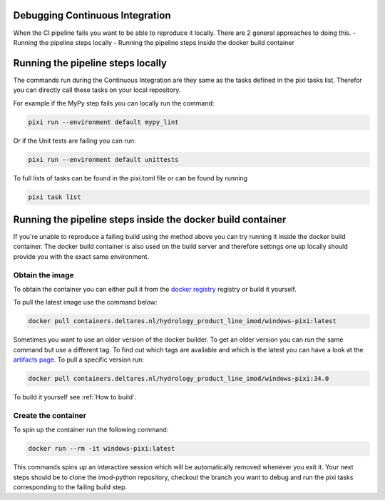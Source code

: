 Debugging Continuous Integration
--------------------------------

When the CI pipeline fails you want to be able to reproduce it locally. There are 2 general approaches to doing this.
- Running the pipeline steps locally
- Running the pipeline steps inside the docker build container

Running the pipeline steps locally
----------------------------------

The commands run during the Continuous Integration are they same as the tasks defined
in the pixi tasks list. Therefor you can directly call these tasks on your local repository.

For example if the MyPy step fails you can locally run the command:

.. code-block:: console

   pixi run --environment default mypy_lint

Or if the Unit tests are failing you can run:

.. code-block:: console

   pixi run --environment default unittests

To full lists of tasks  can be found in the pixi.toml file or can be found by running

.. code-block:: console

   pixi task list

Running the pipeline steps inside the docker build container
------------------------------------------------------------

If you're unable to reproduce a failing build using the method above you can try running it inside the docker build container.
The docker build container is also used on the build server and therefore settings one up locally should provide you with the exact same environment.


Obtain the image
~~~~~~~~~~~~~~~~
To obtain the container you can either pull it from the `docker registry`_ registry or build it yourself.

To pull the latest image use the command below:

.. code-block:: console

   docker pull containers.deltares.nl/hydrology_product_line_imod/windows-pixi:latest

Sometimes you want to use an older version of the docker builder. To get an older version you can run the same command but use a different tag.
To find out which tags are available and which is the latest you can have a look at the `artifacts page`_.
To pull a specific version run:

.. code-block:: console

   docker pull containers.deltares.nl/hydrology_product_line_imod/windows-pixi:34.0

To build it yourself see :ref:`How to build`.

Create the container
~~~~~~~~~~~~~~~~~~~~
To spin up the container run the following command:

.. code-block:: console

   docker run --rm -it windows-pixi:latest

This commands spins up an interactive session which will be automatically removed whenever you exit it.
Your next steps should be to clone the imod-python repository, checkout the branch you want to debug and run the pixi tasks corresponding to the failing build step.

.. _docker registry: https://containers.deltares.nl
.. _artifacts page: https://containers.deltares.nl/harbor/projects/32/repositories/windows-pixi/artifacts-tab